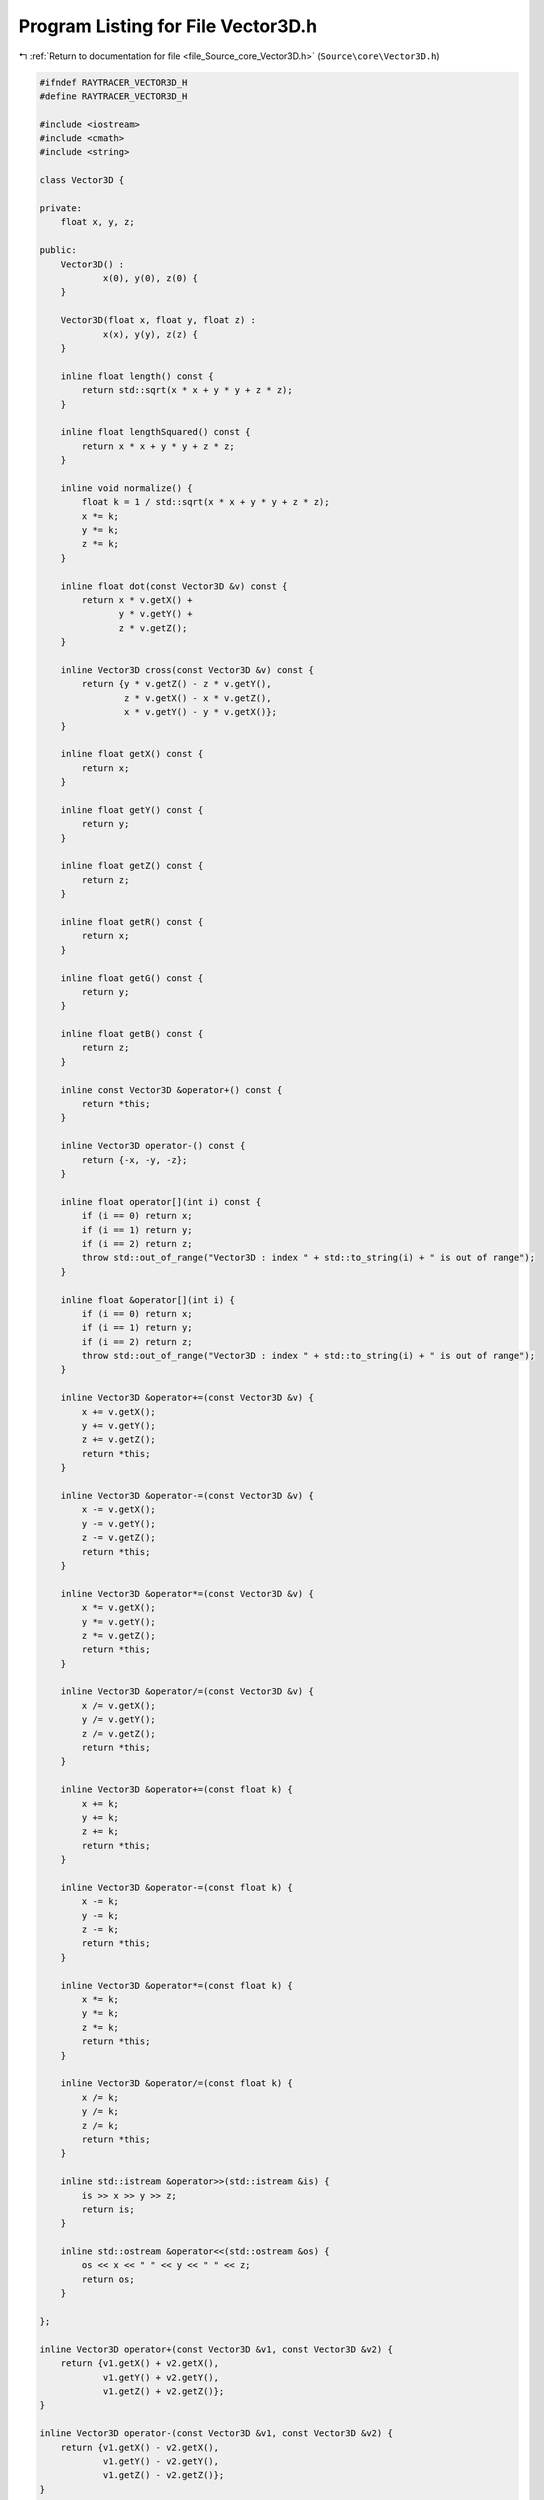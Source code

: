 
.. _program_listing_file_Source_core_Vector3D.h:

Program Listing for File Vector3D.h
===================================

|exhale_lsh| :ref:`Return to documentation for file <file_Source_core_Vector3D.h>` (``Source\core\Vector3D.h``)

.. |exhale_lsh| unicode:: U+021B0 .. UPWARDS ARROW WITH TIP LEFTWARDS

.. code-block:: cpp

   #ifndef RAYTRACER_VECTOR3D_H
   #define RAYTRACER_VECTOR3D_H
   
   #include <iostream>
   #include <cmath>
   #include <string>
   
   class Vector3D {
   
   private:
       float x, y, z;
       
   public:
       Vector3D() :
               x(0), y(0), z(0) {
       }
   
       Vector3D(float x, float y, float z) :
               x(x), y(y), z(z) {
       }
   
       inline float length() const {
           return std::sqrt(x * x + y * y + z * z);
       }
   
       inline float lengthSquared() const {
           return x * x + y * y + z * z;
       }
       
       inline void normalize() {
           float k = 1 / std::sqrt(x * x + y * y + z * z);
           x *= k;
           y *= k;
           z *= k;
       }
   
       inline float dot(const Vector3D &v) const {
           return x * v.getX() +
                  y * v.getY() +
                  z * v.getZ();
       }
       
       inline Vector3D cross(const Vector3D &v) const {
           return {y * v.getZ() - z * v.getY(),
                   z * v.getX() - x * v.getZ(),
                   x * v.getY() - y * v.getX()};
       }
   
       inline float getX() const {
           return x;
       }
   
       inline float getY() const {
           return y;
       }
   
       inline float getZ() const {
           return z;
       }
   
       inline float getR() const {
           return x;
       }
   
       inline float getG() const {
           return y;
       }
   
       inline float getB() const {
           return z;
       }
   
       inline const Vector3D &operator+() const {
           return *this;
       }
   
       inline Vector3D operator-() const {
           return {-x, -y, -z};
       }
   
       inline float operator[](int i) const {
           if (i == 0) return x;
           if (i == 1) return y;
           if (i == 2) return z;
           throw std::out_of_range("Vector3D : index " + std::to_string(i) + " is out of range");
       }
   
       inline float &operator[](int i) {
           if (i == 0) return x;
           if (i == 1) return y;
           if (i == 2) return z;
           throw std::out_of_range("Vector3D : index " + std::to_string(i) + " is out of range");
       }
   
       inline Vector3D &operator+=(const Vector3D &v) {
           x += v.getX();
           y += v.getY();
           z += v.getZ();
           return *this;
       }
   
       inline Vector3D &operator-=(const Vector3D &v) {
           x -= v.getX();
           y -= v.getY();
           z -= v.getZ();
           return *this;
       }
   
       inline Vector3D &operator*=(const Vector3D &v) {
           x *= v.getX();
           y *= v.getY();
           z *= v.getZ();
           return *this;
       }
   
       inline Vector3D &operator/=(const Vector3D &v) {
           x /= v.getX();
           y /= v.getY();
           z /= v.getZ();
           return *this;
       }
   
       inline Vector3D &operator+=(const float k) {
           x += k;
           y += k;
           z += k;
           return *this;
       }
   
       inline Vector3D &operator-=(const float k) {
           x -= k;
           y -= k;
           z -= k;
           return *this;
       }
   
       inline Vector3D &operator*=(const float k) {
           x *= k;
           y *= k;
           z *= k;
           return *this;
       }
   
       inline Vector3D &operator/=(const float k) {
           x /= k;
           y /= k;
           z /= k;
           return *this;
       }
   
       inline std::istream &operator>>(std::istream &is) {
           is >> x >> y >> z;
           return is;
       }
   
       inline std::ostream &operator<<(std::ostream &os) {
           os << x << " " << y << " " << z;
           return os;
       }
   
   };
   
   inline Vector3D operator+(const Vector3D &v1, const Vector3D &v2) {
       return {v1.getX() + v2.getX(),
               v1.getY() + v2.getY(),
               v1.getZ() + v2.getZ()};
   }
   
   inline Vector3D operator-(const Vector3D &v1, const Vector3D &v2) {
       return {v1.getX() - v2.getX(),
               v1.getY() - v2.getY(),
               v1.getZ() - v2.getZ()};
   }
   
   inline Vector3D operator*(const Vector3D &v1, const Vector3D &v2) {
       return {v1.getX() * v2.getX(),
               v1.getY() * v2.getY(),
               v1.getZ() * v2.getZ()};
   }
   
   inline Vector3D operator*(const float &c, const Vector3D &v) {
       return {c * v.getX(), c * v.getY(), c * v.getZ()};
   }
   
   inline Vector3D operator*(const Vector3D &v, const float &c) {
       return {c * v.getX(), c * v.getY(), c * v.getZ()};
   }
   
   inline Vector3D operator/(const Vector3D &v1, const Vector3D &v2) {
       return {v1.getX() / v2.getX(),
               v1.getY() / v2.getY(),
               v1.getZ() / v2.getZ()};
   }
   
   inline Vector3D operator/(const Vector3D &v, const float &c) {
       return {v.getX() / c, v.getY() / c, v.getZ() / c};
   }
   
   
   #endif //RAYTRACER_VECTOR3D_H
   
